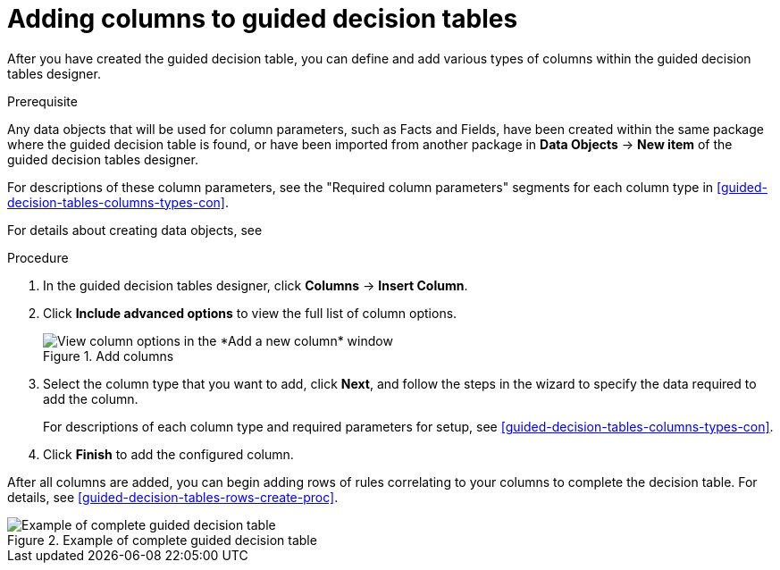 [id='guided-decision-tables-columns-create-proc']
= Adding columns to guided decision tables

After you have created the guided decision table, you can define and add various types of columns within the guided decision tables designer.

.Prerequisite
Any data objects that will be used for column parameters, such as Facts and Fields, have been created within the same package where the guided decision table is found, or have been imported from another package in *Data Objects* -> *New item* of the guided decision tables designer.

For descriptions of these column parameters, see the "Required column parameters" segments for each column type in xref:guided-decision-tables-columns-types-con[].

For details about creating data objects, see
ifdef::DM,PAM[]
xref:data-objects-create-proc_guided-decision-tables[].
endif::[]
ifdef::DROOLS,JBPM,OP[]
xref:_wb.datamodeller[].
endif::[]

.Procedure
. In the guided decision tables designer, click *Columns* -> *Insert Column*.
. Click *Include advanced options* to view the full list of column options.
+
.Add columns
image::Workbench/AuthoringAssets/guided-decision-tables-columns-add_1.png[View column options in the *Add a new column* window]
+
. Select the column type that you want to add, click *Next*, and follow the steps in the wizard to specify the data required to add the column.
+
For descriptions of each column type and required parameters for setup, see xref:guided-decision-tables-columns-types-con[].
+
. Click *Finish* to add the configured column.

After all columns are added, you can begin adding rows of rules correlating to your columns to complete the decision table. For details, see xref:guided-decision-tables-rows-create-proc[].

.Example of complete guided decision table
image::Workbench/AuthoringAssets/guided-decision-tables-columns-add_02.png[Example of complete guided decision table]
